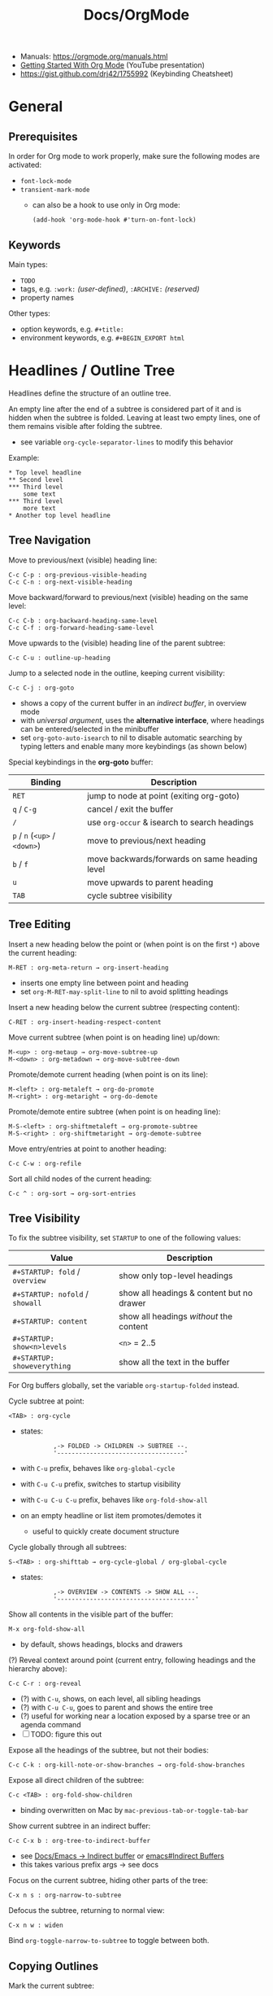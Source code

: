 #+TITLE: Docs/OrgMode

- Manuals: https://orgmode.org/manuals.html
- [[https://www.youtube.com/watch?v=SzA2YODtgK4][Getting Started With Org Mode]] (YouTube presentation)
- https://gist.github.com/drj42/1755992 (Keybinding Cheatsheet)

* General
** Prerequisites
In order for Org mode to work properly, make sure the following modes are
activated:
- ~font-lock-mode~
- ~transient-mark-mode~
  - can also be a hook to use only in Org mode:
    : (add-hook 'org-mode-hook #'turn-on-font-lock)

** Keywords
Main types:
- ~TODO~
- tags, e.g. ~:work:~ /(user-defined)/, ~:ARCHIVE:~ /(reserved)/
- property names

Other types:
- option keywords, e.g. ~#+title:~
- environment keywords, e.g. ~#+BEGIN_EXPORT html~

* Headlines / Outline Tree
Headlines define the structure of an outline tree.

An empty line after the end of a subtree is considered part of it and is
hidden when the subtree is folded. Leaving at least two empty lines, one of
them remains visible after folding the subtree.
- see variable ~org-cycle-separator-lines~ to modify this behavior

Example:
: * Top level headline
: ** Second level
: *** Third level
:     some text
: *** Third level
:     more text
: * Another top level headline

** Tree Navigation

Move to previous/next (visible) heading line:
: C-c C-p : org-previous-visible-heading
: C-c C-n : org-next-visible-heading

Move backward/forward to previous/next (visible) heading on the same level:
: C-c C-b : org-backward-heading-same-level
: C-c C-f : org-forward-heading-same-level

Move upwards to the (visible) heading line of the parent subtree:
: C-c C-u : outline-up-heading

Jump to a selected node in the outline, keeping current visibility:
: C-c C-j : org-goto
- shows a copy of the current buffer in an /indirect buffer/, in overview mode
- with /universal argument/, uses the *alternative interface*, where headings
  can be entered/selected in the minibuffer
- set ~org-goto-auto-isearch~ to nil to disable automatic searching by typing
  letters and enable many more keybindings (as shown below)

Special keybindings in the *org-goto* buffer:
| Binding               | Description                                   |
|-----------------------+-----------------------------------------------|
| ~RET~                   | jump to node at point (exiting org-goto)      |
| ~q~ / ~C-g~               | cancel / exit the buffer                      |
| ~/~                     | use ~org-occur~ & isearch to search headings    |
| ~p~ / ~n~ (~<up>~ / ~<down>~) | move to previous/next heading                 |
| ~b~ / ~f~                 | move backwards/forwards on same heading level |
| ~u~                     | move upwards to parent heading                |
| ~TAB~                   | cycle subtree visibility                      |

** Tree Editing
Insert a new heading below the point or (when point is on the first ~*~) above
the current heading:
: M-RET : org-meta-return → org-insert-heading
- inserts one empty line between point and heading
- set ~org-M-RET-may-split-line~ to nil to avoid splitting headings

Insert a new heading below the current subtree (respecting content):
: C-RET : org-insert-heading-respect-content

Move current subtree (when point is on heading line) up/down:
: M-<up> : org-metaup → org-move-subtree-up
: M-<down> : org-metadown → org-move-subtree-down

Promote/demote current heading (when point is on its line):
: M-<left> : org-metaleft → org-do-promote
: M-<right> : org-metaright → org-do-demote

Promote/demote entire subtree (when point is on heading line):
: M-S-<left> : org-shiftmetaleft → org-promote-subtree
: M-S-<right> : org-shiftmetaright → org-demote-subtree

Move entry/entries at point to another heading:
: C-c C-w : org-refile

Sort all child nodes of the current heading:
: C-c ^ : org-sort → org-sort-entries

** Tree Visibility

To fix the subtree visibility, set ~STARTUP~ to one of the following values:
| Value                       | Description                               |
|-----------------------------+-------------------------------------------|
| ~#+STARTUP: fold~ / ~overview~  | show only top-level headings              |
| ~#+STARTUP: nofold~ / ~showall~ | show all headings & content but no drawer |
| ~#+STARTUP: content~          | show all headings /without/ the content     |
| ~#+STARTUP: show<n>levels~    | ~<n>~ = 2..5                                |
| ~#+STARTUP: showeverything~   | show all the text in the buffer           |

For Org buffers globally, set the variable ~org-startup-folded~ instead.

Cycle subtree at point:
: <TAB> : org-cycle
- states:
  :          ,-> FOLDED -> CHILDREN -> SUBTREE --.
  :          '-----------------------------------'
- with ~C-u~ prefix, behaves like ~org-global-cycle~ 
- with ~C-u C-u~ prefix, switches to startup visibility
- with ~C-u C-u C-u~ prefix, behaves like ~org-fold-show-all~
- on an empty headline or list item promotes/demotes it
  - useful to quickly create document structure

Cycle globally through all subtrees:
: S-<TAB> : org-shifttab → org-cycle-global / org-global-cycle
- states:
  :          ,-> OVERVIEW -> CONTENTS -> SHOW ALL --.
  :          '--------------------------------------'

Show all contents in the visible part of the buffer:
: M-x org-fold-show-all
- by default, shows headings, blocks and drawers

(?) Reveal context around point (current entry, following headings and the
hierarchy above):
: C-c C-r : org-reveal
- (?) with ~C-u~, shows, on each level, all sibling headings
- (?) with ~C-u C-u~, goes to parent and shows the entire tree
- (?) useful for working near a location exposed by a sparse tree or an
  agenda command
- [ ] TODO: figure this out

Expose all the headings of the subtree, but not their bodies:
: C-c C-k : org-kill-note-or-show-branches → org-fold-show-branches

Expose all direct children of the subtree:
: C-c <TAB> : org-fold-show-children
- binding overwritten on Mac by ~mac-previous-tab-or-toggle-tab-bar~

Show current subtree in an indirect buffer:
: C-c C-x b : org-tree-to-indirect-buffer
- see [[file:emacs.org::#indirect-buffer][Docs/Emacs → Indirect buffer]] or [[info:emacs#Indirect Buffers][emacs#Indirect Buffers]]
- this takes various prefix args -> see docs

Focus on the current subtree, hiding other parts of the tree:
: C-x n s : org-narrow-to-subtree
Defocus the subtree, returning to normal view:
: C-x n w : widen
Bind ~org-toggle-narrow-to-subtree~ to toggle between both.

** Copying Outlines
Mark the current subtree:
: C-c @ : org-mark-subtree

Copy current *subtree*:
: C-c C-x M-w : org-copy-special → org-copy-subtree

The variable ~org-yank-folded-subtrees~ can be set to nil to avoid folding of
yanked subtrees.

Copy *visible parts* of the region/outline:
: C-c C-x v : org-copy-visible

* Properties / Metadata

Properties are /key-value pairs/. They can be associated with a node in the
heading hierarchy, with a list item or with the whole buffer.
- keys are /case-insensitive/
- the same property can only have /one entry per drawer/

To apply to an /entry/ or /tree/, they need to be in a ~PROPERTIES~ *drawer*, right
below the headline and (when applicable) its /planning line/:
: * My headline
:   :PROPERTIES:
:   :My_Field: My value
:   …
:   :END:
- properties are not inherited by default, see [[#property-inheritance][Property Inheritance]]

To apply to the /whole buffer/, they need to be defined at the top of the buffer
(allowing only comments above):
: #+PROPERTY: My_Field My value
: …

A particular property ~Xyz~ can be given a set of /allowed values/, which are
defined by setting the special property ~Xyz_ALL~, which will be /inherited/ by
the whole tree:
: #+PROPERTY: My_Field_ALL 1 2 3 4
: :My_Field_ALL: Foo "My value" bar
- makes value selection easier and less prone to typing errors

To /add/ to the value of an existing property, append a ~+~ to its name:
: #+PROPERTY: var  foo=1
: #+PROPERTY: var+ bar=2
- in the example, ~var~ will have the value ~foo=1 bar=2~

_Commands:_

*Complete property keys*, after an initial colon in a line:
: C-M-i : complete-symbol → completion-at-point
- all keys used in current file are possible completions
- previously ~pcomplete~ (~M-<TAB>~), which is now obsolete

*Set a property*, using the minibuffer interface:
: C-c C-x p : org-set-property
- creates /property drawer/, if necessary

Set a *property-value pair*:
: C-c C-x P : org-set-property-and-value

*Insert a drawer* into the current entry:
: C-c C-x d : org-insert-drawer
- type ~C-u~ before the command to insert a ~PROPERTIES~ drawer directly

*Execute property commands*, if point is in a property drawer:
: C-c C-c : org-ctrl-c-ctrl-c → org-property-action
- ~s~: set a property
- ~d~: delete a property
- ~D~: globally delete a property from all entries in current buffer
- ~c~: compute property at point, using operator and scope from the nearest
  /column format definition/

*Switch property* to previous/next allowed value:
: S-<left>  : org-shiftleft → org-property-previous-allowed-value
: S-<right> : org-shiftleft → org-property-next-allowed-value

** Property Inheritance
:PROPERTIES:
:CUSTOM_ID: property-inheritance
:END:
Properties can be inherited by sublevels in a tree, but this functionality
has to be enabled first:
: (setq org-use-property-inheritance t)
- *Warning:* can cause significant overhead when doing a search
- can also be given a list of properties that should have inheritance or a
  regex maching properties that should be inherited

Inherited properties can also be *added to*:
: * Headline
:   :PROPERTIES:
:   :var: foo=1
:   :END:
: ** Subheadline
:    :PROPERTIES:
:    :var+: bar=2
:    :END:

Some *special properties* use inheritance by default in some circumstances
(not in searches):
- ~CATEGORY~ for agenda view, to apply to the entire subtree
- ~ARCHIVE~ to define the archive location for the entire subtree
- ~COLUMNS~ to define the [[#column-view][Column View]] format for a tree
- ~LOGGING~ to define logging settings for an entry or a subtree
- properties ending in ~_ALL~

Property values set with the *global* variable ~org-global-properties~ can be
inherited by all entries in all Org files.

See: [[info:org#Property Inheritance][org#Property Inheritance]]

** Searching
The same commands as for [[#tag-searches][Tag Searches]] are used, plus a special command:

Create a sparse tree based on a single property:
: C-c / → p : org-sparse-tree → …
- prompts for the name, then for the value of a property
- enclosing the value in ~{…}~ interprets it as a regex, matching it against
  the property values

** Special Properties
Should not be used as keys in the /property drawer/.

| Property     | Description                                               |
|--------------+-----------------------------------------------------------|
| ~ALLTAGS~      | All tags, including inherited ones.                       |
| ~BLOCKED~      | ~t~ if task is currently blocked by children or siblings.   |
| ~CATEGORY~     | The category of an entry.                                 |
| ~CLOCKSUM~     | The sum of CLOCK intervals in the subtree. ~org-clock-sum~  |
|              | must be run first to compute the values in the current    |
|              | buffer.                                                   |
| ~CLOCKSUM_T~   | The sum of CLOCK intervals in the subtree for today.      |
|              | ~org-clock-sum-today~ must be run first to compute the      |
|              | values in the current buffer.                             |
| ~CLOSED~       | When was this entry closed?                               |
| ~DEADLINE~     | The deadline timestamp.                                   |
| ~FILE~         | The filename the entry is located in.                     |
| ~ITEM~         | The headline of the entry.                                |
| ~PRIORITY~     | The priority of the entry, a string with a single letter. |
| ~SCHEDULED~    | The scheduling timestamp.                                 |
| ~TAGS~         | The tags defined directly in the headline.                |
| ~TIMESTAMP~    | The first keyword-less timestamp in the entry.            |
| ~TIMESTAMP_IA~ | The first inactive timestamp in the entry.                |
| ~TODO~         | The TODO keyword of the entry.                            |
- Source: [[info:org#Special Properties][org#Special Properties]]

** Column View
:PROPERTIES:
:CUSTOM_ID: column-view
:END:

Allows for an overview and quick editing of property values in the buffer.
- best used with outline visibility

To define columns for a *subtree*, use the ~COLUMNS~ property on the top node:
: :COLUMNS: %25ITEM %TAGS %PRIORITY %TODO
For the whole *buffer*, use ~#+COLUMNS~ instead.

A *column definition* sets the attributes of a column. The general definition
looks like this:
: %[WIDTH]PROPERTY[(TITLE)][{SUMMARY-TYPE}]
- all items, except for ~%~ and the property name, are /optional/
- ~WIDTH~: width of the column in number of characters
- ~PROPERTY~: name of the property
- ~TITLE~: header text of the column (else uses property name)
- ~SUMMARY-TYPE~: how the column values for parent nodes are computed from
  their children (if specified)
  - for a list of all available types, see [[info:org#Column attributes][org#Column attributes]]
  - set ~org-columns-summary-types~ to define custom types

Example columns definition, along with allowed values:
: :COLUMNS:  %25ITEM %9Approved(Approved?){X} %Owner %11Status \
:                    %10Time_Estimate{:} %CLOCKSUM %CLOCKSUM_T
: :Owner_ALL:    Tammy Mark Karl Lisa Don
: :Status_ALL:   "In progress" "Not started yet" "Finished" ""
: :Approved_ALL: "[ ]" "[X]"

---

Activate column view for the subtree at point:
: C-c C-x C-c : org-columns
- if point is before the first headline, activates it for the whole buffer,
  using the ~#+COLUMNS~ definition
- if point is somewhere else, searches the outline upwards for a ~COLUMNS~
  property and constructs the table for the tree starting at the entry that
  contains it
- if no columns property is found, uses the format from the variable
  ~org-columns-default-format~

Exit column view:
: C-c C-c : q (on a column) : org-columns-quit

Refresh column view (to include recent changes):
: r OR g (on a column) : org-columns-redo

Show full value of property at point:
: v : org-columns-show-value
- useful if width of the column is smaller than that of the value

_Navigating_

: <left> / <right> / <up> / <down>

Directly select the Nth allowed value (~0~ to select the 10th value):
: 1..9 / 0

Switch to next/previous allowed value in the field:
: n : S-<right> : org-columns-next-allowed-value
: p : S-<left>  : org-columns-previous-allowed-value

_Editing values_

Edit the property value at point:
: e : org-columns-edit-value

Toggle checkbox (if one exists at point):
: C-c C-c : org-columns-toggle-or-columns-quit

Edit the list of allowed values for property at point:
: a : org-columns-edit-allowed
- if not found in the hierarchy, creates the list for the first entry of the
  current column view

_Modifying columns view_

Make column narrower/wider by one character:
: < : org-columns-narrow
: > : org-columns-widen

Insert a new column to the left of the current column:
: S-M-<right> : org-columns-new

Delete the current column:
: S-M-<left> : org-columns-delete

* Special characters / Entities

Enter a special character as unicode with ~C-x 8 RET~ .

Escape characters:
- e.g. ~\nbsp~ (non-breaking space) or ~\zwsp~ (zero-width space)
- see https://emacs.stackexchange.com/a/70505

*Entities* are special symbols that can be inserted with a LaTeX-like syntax.
- with ~org-toggle-pretty-entities~ (~C-c C-x \~) they can be rendered in emacs
- e.g. \alpha will render as α
- use \vbar in tables to insert a literal pipe

* Markup
** Text formats

*Bold*, /italic/, =verbatim=, +strikethrough+, ~code~

: C-c C-x C-f */~...  formats a selected region of text

** Lists

| Shortcut      | Action                                |
|---------------+---------------------------------------|
| C ENTER       | create item above (same lvl) + insert |
| C-SHIFT ENTER | create item below (same lvl) + insert |
| SHIFT-(←/→)   | cycle list type (whole list)          |
| SHIFT-(↑/↓)   | navigate list items (same lvl)        |
| SPC-M i       | text to list (org-toggle-item)        |
| M-(←/→)       | outdent / indent list item            |

- bulleted
- list
- items

*** Nested lists

- Can be tabbed
- Can only have single numbering (no 1.3.2)
  -> actually a good thing, because nesting contains all information!
- No create-indented shortcut necessary, because pressing return indents
  automatically and you just have to write the list char

- a
- b
  1. b.a
  2. b.b
     1. b.b.a
     2. b.b.b
  3. b.c
- c
  1. c.a

** Tables

| Some | Data  |
|------+-------|
| My   | Stuff |
| is   | Here  |

Convert region to table or (if no region) create an empty table with a given
size (e.g. 3x6):
: C-c | : org-table-create-or-convert-from-region
- if at least one ~TAB~ on every line, assumes /tab-separation/ (TSV)
  - force with ~C-u C-u …~
- if at least one ~,~ on every line, assumes /comma-separation/ (CSV)
  - force with ~C-u …~
- ~C-u C-u C-u~ prompts for a regex to match a custom separator
- otherwise, lines are split at whitespace into fields
  - if whitespace-separator should be /at least/ ~n~ spaces: ~C-<n> …~
  - e.g. select "A  B C  D E F", type ~C-2 …~, result "| A | B C | D E F |"

*** Display / Alignment

_Indentation_

The *indentation* of the table is set by the indentation of the first line.

---
_Alignment_
  
Re-align *table*:
: C-c C-c : org-ctrl-c-ctrl-c → org-table-align

~org-table-next-row~ and ~org-cycle~ also re-align the table.

---
_Visibility_

Shrink/expand current column:
: C-c <TAB> : org-table-toggle-column-width
- mouse hovering shows a tooltip with the full text of a shrunk field
- ~C-h . : display-local-help~ will also reveal the contents

Expand all columns:
: C-u C-u C-c <TAB> : org-table-expand

See [[info:org#Column Width and Alignment][org#Column Width and Alignment]] for more infos about column shrinking.
- column visibility can customized persistently on a per file basis

---
_Sorting_

Sort table lines:
: C-c ^ : org-sort → org-table-sort-lines

---
_Coordinates / Meta information_

Toggle coordinate overlay:
: C-c } : org-table-toggle-coordinate-overlays

Get infos about the current *field*:
: C-c ? : org-table-field-info

*** Rows

Move to next row and re-align table:
: RET : org-return → org-table-next-row
- creates new rows at the end of the table or before /h-lines/

Insert *row* above:
: M-S-<down> : org-table-insert-row
Delete current *row*:
: M-S-<up> : org-table-kill-row

Swap/move current *row* up/down:
: M-<up> : org-table-move-row-up
: M-<down> : org-table-move-row-down

*** Columns

Insert *column* to the left:
: M-S-<right> : org-table-insert-column
Delete current *column*:
: M-S-<left> : org-table-delete-column

Swap/move current *column* left/right:
: M-<left> : org-table-move-column-left
: M-<right> : org-table-move-column-right

*** Horizontal lines /(h-lines)/

Automatically filled when ~|-~ with one or more dashes is present and the
table gets re-aligned.

Rows before the first horizontal rule are *header lines*.

Insert *h-line* below (or above with ~C-u~):
: C-c - : org-table-insert-hline
Insert *h-line* and move to line below it:
: C-c RET : org-ctrl-c-ret → org-table-hline-and-move

*** Fields

Move to next *field* and re-align *table*:
: TAB : org-cycle → org-table-next-field & org-table-align
- creates new rows at the end of the table
- skips /h-lines/
Move to previous *field*:
: <backtab> : org-shifttab → org-table-previous-field
- skips /h-lines/
Move to beginning/end of *field*:
: M-a : org-table-beginning-of-field
: M-e : org-table-end-of-field

Delete *field* content:
: C-c d : org-table-blank-field
Copy *field* to next row:
: S-<return> : org-table-copy-down
Edit current *field* in edit buffer:
: C-` : org-table-edit-field

Move cell up by swapping with adjacent cell:
: S-<up> : org-table-move-cell-up
Move cell down by swapping with adjacent cell:
: S-<down> : org-table-move-cell-down
Move cell left by swapping with adjacent cell:
: S-<left> : org-table-move-cell-left
Move cell right by swapping with adjacent cell:
: S-<right> : org-table-move-cell-right

Cut *region/field(s)*:
: C-c C-x C-w : org-cut-special → org-table-cut-region
Copy *region/field(s)*:
: C-c C-x M-w : org-copy-special → org-table-copy-region
Paste rectangular *region/field(s)* (ignores separator lines):
: C-c C-x C-y : org-paste-special → org-table-paste-rectangle

Wrap region/field(s) in a column like a paragraph:
: (overwritten?) C-c C-w : org-table-wrap-region

*** Calculations
Type ~:=<formula>~ to enter a formula in a field, followed by ~TAB~ to apply
the calculation. Or use the keybinding ~C-c =~.

Table *formulas* are automatically added underneath the table like this:
: #+TBLFM: <formula1>::<formula2>::…
- ~::~ concatenates the formulas to a single string

Field reference symbols:
- ~@~ → row
- ~$~ → column
- ~>~ → (?) last element in a range
- *Note:* use ~C-c }~ or ~C-c ?~ to see field reference information.

A table can be referenced from another table by adding a name above it:
: #+TBLNAME: <name>
… and using ~remote(<name>, …)~ to apply a formula to that table

Calculation functionality comes from [[info:calc#Top][Calc]] (GNU Emacs Calculator).

Different functions can be used in formulas:
| Function                | Description                         |
|-------------------------+-------------------------------------|
| ~<x>..<y>~                | create range from cell ~x~ to ~y~       |
| ~vsum(<list>)~            | sum all numbers in a list           |
| ~remote(<TBLNAME>,<fml>)~ | reference values from another table |

*Ranges* are lists of numbers, e.g. ~[1, 2, 3]~

_Commands_

*Set a formula* for the *column* (or *field* with ~C-u~):
: C-c = : org-table-eval-formula

*Recalculate* field values:
: C-c * : org-ctrl-c-star → org-table-recalculate
- or ~C-u C-c C-c~ to realign table and recalculate

*Call formula editor* for all fields:
: C-' : org-edit-special → org-table-edit-formulas
- ~C-c C-c~: save & exit
- ~S-<arrow-keys>~: shift field reference

*Toggle formula debugger*:
: C-c C-{ : org-table-toggle-formula-debugger
- shows debug info on recalculation

* Links

  | Shortcut            | Action                                 |
  |---------------------+----------------------------------------|
  | C-c C-l / SPC m l l | Create/edit link / insert to selection |
  | C-c C-o / Enter     | Open link                              |
  | , l t               | toggle link display                    |
  | , l l               | org-insert-link                        |
  | SPC n l             | org-store-link                         |

** Internal Links

See https://orgmode.org/manual/Internal-Links.html

*** Across files
[[file:clojure_zip.org][clojure.zip API]]

Jump to a specific heading:
[[file:clojure_zip.org::*Inspection][clojure.zip API - Inspection]]

[[file:clojure_zip.org::*Movement][Movement]]

*** Using section names

: [[*Some section]]
- Warning: Link will break when Heading changes!

[[*Headline 1]]

**** Headline 1

xxx

*** Using IDs

: [[id:my-id]]
: [[id:my-id][Some alias]]

[[id:xyz]]

[[id:xyz][Some alias]]

To be able to store and insert links with ~ID~ properties, the variable
~org-id-link-to-org-use-id~ must be set t a non-nil value.
- see [[https://emacs.stackexchange.com/a/64240][Emacs StackExchange answer]]

**** Headline 2
:PROPERTIES:
:ID:       xyz
:END:

*** Using ~CUSTOM_ID~'s

: [[#my-custom-id]]
: [[#my-custom-id][Some alias]]

[[#my-headline]]

[[#my-headline][Some alias]]

To automatically add custom ids:
https://writequit.org/articles/emacs-org-mode-generate-ids.html

**** Headline 3
:PROPERTIES:
:CUSTOM_ID: my-headline
:END:

xxx


** Hyperlinks

[[https://formform.dev][My project]]

** Link to file

** Custom links
Register custom link types for ~org-insert-link~:
: (org-link-set-parameters …)

Example which just copies the link:
- [[https://www.youtube.com/watch?v=Pc2kpqgg8pU][Source]]
#+begin_src elisp
(org-link-set-parameters
 "copy"
 :follow (lambda (link) (kill-new link))
 :export (lambda (_ desc &rest _) desc))
#+end_src

Example to handle links with a custom URI scheme (such as ~brain://~ in
TheBrain):
#+begin_src elisp
(org-link-set-parameters
 "brain"
 :follow (lambda (path) (shell-command (concat "open brain:" path))))
#+end_src

* Tags
A tag name is surrounded by colons (like ~:foo:~).

Tags are specified at the end of a headline. Multiple tags are chained
together:
: * My books :collection:personal:

Set tags from anywhere in the document:
: C-c C-q : org-set-tags-command
- when point is in a headline, ~C-c C-c~ can be used equivalently

Special keys in tag selection interface:
| Key | Description                                |
|-----+--------------------------------------------|
| ~TAB~ | enter a tag, even if it is not in the list |
| ~SPC~ | clear all tags for this line               |
| ~RET~ | accept the modified set                    |
| ~q~   | aborts (if not assigned to a tag)          |
| ~!~   | turns off groups (as an exception)         |
| ~C-c~ | toggle auto-exit after next change         |

** Tags list

By default, Org constructs a *list of tags* /dynamically/, which contains all
tags currently used in the buffer.

The tags list can also be /fixed/ instead – either by defining default tags
for a given file, using the ~TAGS~ keyword, e.g.:
: #+TAGS: laptop car pc sailboat
Or by defining the list /globally/ by setting ~org-tag-alist~.
- the ~TAGS~ keyword overwrites the global list
- to still use a dynamic list despite globally defined tags, add an empty
  ~TAGS~ keyword to the file:
  : #+TAGS: 

To use globally defined tags in addition to the per-file ~TAGS~ keyword list,
add them to ~org-tag-persistent-alist~.
- if no ~TAGS~ are set on a file, this will add to ~org-tag-alist~ defined tags,
  but *NOT* to the dynamic list
- to turn it off on a per-file basis, add this to the file:
  : #+STARTUP: noptag

NOTE: the buffer has to be reloaded to switch between tag list preferences

** Fast Tag Selection

Set unique letters to quickly select/toggle commonly used tags.

Either globally in the ~org-tag-alist~, e.g.:
: (setq org-tag-alist '(("@work" . ?w) ("@home" . ?h)))
Or on a single file using the ~TAGS~ keyword, e.g.:
: #+TAGS: @work(w)  @home(h)

Set ~org-fast-tag-selection-single-key~ for fast tag selection after the first
key (no need to press ~RET~ to confirm).
- pressing ~C-c C-c C-c~ to set tags now toggles auto-exit off instead of on

** Tag grouping

_XOR group_

Tags can be organized into *mutually exclusive groups*. Within which they
become either-or choices, while those outside can be combined at will.

Locally with ~TAGS~, use ~{ … }~ to define groups, e.g.:
: #+TAGS: { @office(o) @home(h) } { wine(w) coffee(c) } milk(m) sugar(s)

Globally in ~org-tag-alist~, use ~:startgroup~ and ~:endgroup~ dummy tags, e.g.:
: (setq org-tag-alist '((:startgroup . nil)
:                       ("@wine" . ?w) ("@coffee" . ?c)
:                       (:endgroup . nil)
:                       ("milk" . ?m) ("sugar" . ?s)))

_Tag hierarchy_

A tag can be defined as a *group tag* for a set of other tags.

Locally, use ~[ <grouptag> : <subtags …> ]~ form to define a tag hierarchy …
: #+TAGS: [ GTD : Control Persp ]
… in which member tags can themselves become group tags:
: #+TAGS: [ Control : Context Task ]

Globally use ~:startgrouptag~, ~:grouptags~ and ~:endgrouptag~ keywords when
setting ~org-tag-alist~ directly, e.g.:
: (setq org-tag-alist '((:startgrouptag)
:                       ("GTD")
:                       (:grouptags)
:                       ("Control")
:                       ("Persp")
:                       (:endgrouptag)
:                       (:startgrouptag)
:                       ("Control")
:                       (:grouptags)
:                       ("Context")
:                       ("Task")
:                       (:endgrouptag)))

The tags in a group can also be mutually exclusive, using the same syntax as
in the *XOR group*:
: #+TAGS: { Context : @Home @Work @Call }
Likewise, for ~org-tag-alist~, use ~:startgroup~ and ~:endgroup~ instead.

Group tag members can also be regular expressions, see: [[info:org#Tag Hierarchy][org#Tag Hierarchy]]

** Searching
:PROPERTIES:
:CUSTOM_ID: tag-searches
:END:
Create a sparse tree with all matching entries/headlines:
: C-c \ : org-match-sparse-tree
: C-c / → m : org-sparse-tree → org-match-sparse-tree
- prefix ~C-u~ to ignores non-TODO headlines

Also see agenda tag search commands [[info:org#Tag Searches][here]].

~M-x org-remove-occur-highlights~ to remove the match highlights.

_Matching syntax:_

| Syntax      | Description                                    |
|-------------+------------------------------------------------|
| ~…+a~ / ~+a~    | … WITH ~a~                                       |
| ~…-a~ / ~-a~    | … WITHOUT ~a~                                    |
| ~a&b~         | a AND b (optional with ~+~ / ~-~)                  |
| ~a\vbar b~        | a OR b (ignore space)                          |
|-------------+------------------------------------------------|
| ~a~           | match tag ~a~                                    |
| ~a=x~         | match property ~a~ with value ~x~                  |
| ~a<x~ / ~a>x~   | match property ~a~ with less/more than ~x~         |
| ~a<=x~ / ~a>=x~ | … as above, but also equality                  |
| ~a<>x~        | match property ~a~ if not value ~x~                |
|-------------+------------------------------------------------|
| ~"…"~         | exactly match string, e.g. ~"foo bar"~           |
| ~"<…>"~       | match Org date/time spec:                      |
|             | - absolute time, e.g. ~"<2008-12-24 18:30>"~     |
|             | - keywords: ~"<now>"~ / ~"<today>"~ / ~"<tomorrow>"~ |
|             | - relative time, e.g. ~"<+5d>"~, ~"<-2m>"~         |
|             | with units: ~d~, ~w~, ~m~, ~y~ (day/week/month/year)   |
| ~{…}~         | perform a regex search, e.g. ~{^boss.*}~         |

- see [[info:org#Matching tags and properties][org#Matching tags and properties]] for a complete reference
  
* Images

  | Shortcut    | Action                   |
  |-------------+--------------------------|
  | C-c C-x C-v | org-toggle-inline-images |

Insert images as links: =[[./my-image.jpg]]= and add metadata.
Then click/ENTER to toggle image display or use the shortcut.

#+CAPTION: This is a test image
#+NAME: fig1
#+ATTR_HTML: :width 100%
[[./_res/orgMode/example.jpg]]
- [[https://en.wikipedia.org/wiki/Popigai_impact_structure][Source]]

* Export to other formats

  | Shortcut | Action      |
  |----------+-------------|
  | C-c C-e  | export menu |

C-s can also export just the subtree (current heading)

Look for "ox-<pkgname>" to find packages for export formats.


* LaTeX integration

https://orgmode.org/manual/LaTeX-fragments.html

  | Shortcut    | Action               |
  |-------------+----------------------|
  | C-c C-x C-l | Toggle LaTeX preview |

Includes MathJax to render Latex in HTML.

- Characters: \alpha \rightarrow \beta
- $O(n \log n)$

  \begin{align*}
    3 * 2 + &= 6 + 1 \\
            &= 7
  \end{align*}


* Examples

Tag expansion:
- needs ~(require 'org-tempo)~ in config

| Typing … + TAB | Expands to …                            |
|----------------+-----------------------------------------|
| ~<a~             | ~'#+BEGIN_EXPORT ascii' … '#+END_EXPORT~  |
| ~<c~             | ~'#+BEGIN_CENTER' … '#+END_CENTER'~       |
| ~<C~             | ~'#+BEGIN_COMMENT' … '#+END_COMMENT'~     |
| ~<e~             | ~'#+BEGIN_EXAMPLE' … '#+END_EXAMPLE'~     |
| ~<E~             | ~'#+BEGIN_EXPORT' … '#+END_EXPORT'~       |
| ~<h~             | ~'#+BEGIN_EXPORT html' … '#+END_EXPORT'~  |
| ~<l~             | ~'#+BEGIN_EXPORT latex' … '#+END_EXPORT'~ |
| ~<q~             | ~'#+BEGIN_QUOTE' … '#+END_QUOTE'~         |
| ~<s~             | ~'#+BEGIN_SRC' … '#+END_SRC'~             |
| ~<v~             | ~'#+BEGIN_VERSE' … '#+END_VERSE'~         |

** Literal

Examples are typeset in monospace and not subjected to markup.

#+begin_example
Some example from a *text* file.
,* I am no real headline (needs to be preceeded by comma)
#+end_example

For small examples:
: Some example from a text file.

** Quotation

  | Shortcut | Action                     |
  |----------+----------------------------|
  | <q + TAB | quickly insert quote block |

Shortcut: write ~<q~ & hit ENTER.

#+begin_quote
Some quoted line.
#+end_quote

** Source code

  | Shortcut | Action                              |
  |----------+-------------------------------------|
  | <s + TAB | quickly insert source code block    |
  | C-c C-,  | insert a chosen block structure     |
  | C-c '    | edit source block in specified mode |
  | C-c '    | exit edit mode and return to org    |
  | C-c C-c  | evaluate source block               |

To use ~<s + TAB~, eval this in config:
: (require 'org-tempo)

To modify how the dedicated buffer is opened from ~C-c '~:
: (setq org-src-window-setup …)
- e.g. set to ~'current-window~ to use the same window

#+begin_src java
for (int i=0; i<5; i++) {
    System.out.println("Counting "+i);
}
#+end_src

Inline src_clojure{ (defn square [x] (* x x)) } source code.

** Literate programming

You can evaluate code blocks and pipe the results into another code block.

You can write an Org-mode file for all your emacs config and have it evaluate
using emacs lisp.

* Todo

:    ,-> (unmarked) -> TODO -> DONE --.
:    '--------------------------------'

Changing TODO states can also trigger tag changes. See the docstring of the
option ~org-todo-state-tags-triggers~ for details.


Rotate the TODO state of an item:
: C-c C-t : org-todo

Select the following/preceeding TODO state (cycling):
: S-<right> : org-shiftright
: S-<left>  : org-shiftleft
- bypass logging of TODO state changes with this command by setting
  ~org-treat-S-cursor-todo-selection-as-state-change~ to nil

Toggle the state of a checkbox:
: C-c C-c : org-ctrl-c-ctrl-c

Insert a new TODO heading or checkbox (when on a list item) below:
: S-M-<return> : org-insert-todo-heading

Insert a ~DEADLINE:~ string with a timestamp to make a deadline:
: C-c C-d : org-deadline

View all TODO items of the buffer in a *sparse tree*:
: C-c /  → t : org-sparse-tree → org-show-todo-tree
- use ~T~ instead to search for a specific TODO keyword
  - ~KWD1|KWD2|…~ as input will match any keywords in that list
- ~M-x org-remove-occur-highlights~ to remove the match highlights.

Examples:

: - [-] List todo

: * DONE Heading todo

: ** TODO Heading with deadline
:    DEADLINE: <2024-03-14 Thu>

** Todo keywords



* Agenda

* Calendars
